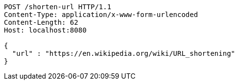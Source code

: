 [source,http,options="nowrap"]
----
POST /shorten-url HTTP/1.1
Content-Type: application/x-www-form-urlencoded
Content-Length: 62
Host: localhost:8080

{
  "url" : "https://en.wikipedia.org/wiki/URL_shortening"
}
----